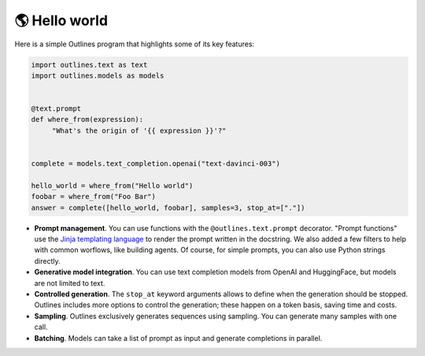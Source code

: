 🌎 Hello world
==============

Here is a simple Outlines program that highlights some of its key features:

.. code::

   import outlines.text as text
   import outlines.models as models


   @text.prompt
   def where_from(expression):
        "What's the origin of '{{ expression }}'?"


   complete = models.text_completion.openai("text-davinci-003")

   hello_world = where_from("Hello world")
   foobar = where_from("Foo Bar")
   answer = complete([hello_world, foobar], samples=3, stop_at=["."])


- **Prompt management**. You can use functions with the ``@outlines.text.prompt`` decorator. "Prompt functions" use the `Jinja templating language <https://jinja.palletsprojects.com/en/3.1.x/>`_ to render the prompt written in the docstring. We also added a few filters to help with common worflows, like building agents. Of course, for simple prompts, you can also use Python strings directly.
- **Generative model integration**. You can use text completion models from OpenAI and HuggingFace, but models are not limited to text.
- **Controlled generation**. The ``stop_at`` keyword arguments allows to define when the generation should be stopped. Outlines includes more options to control the generation; these happen on a token basis, saving time and costs.
- **Sampling**. Outlines exclusively generates sequences using sampling. You can generate many samples with one call.
- **Batching**. Models can take a list of prompt as input and generate completions in parallel.
